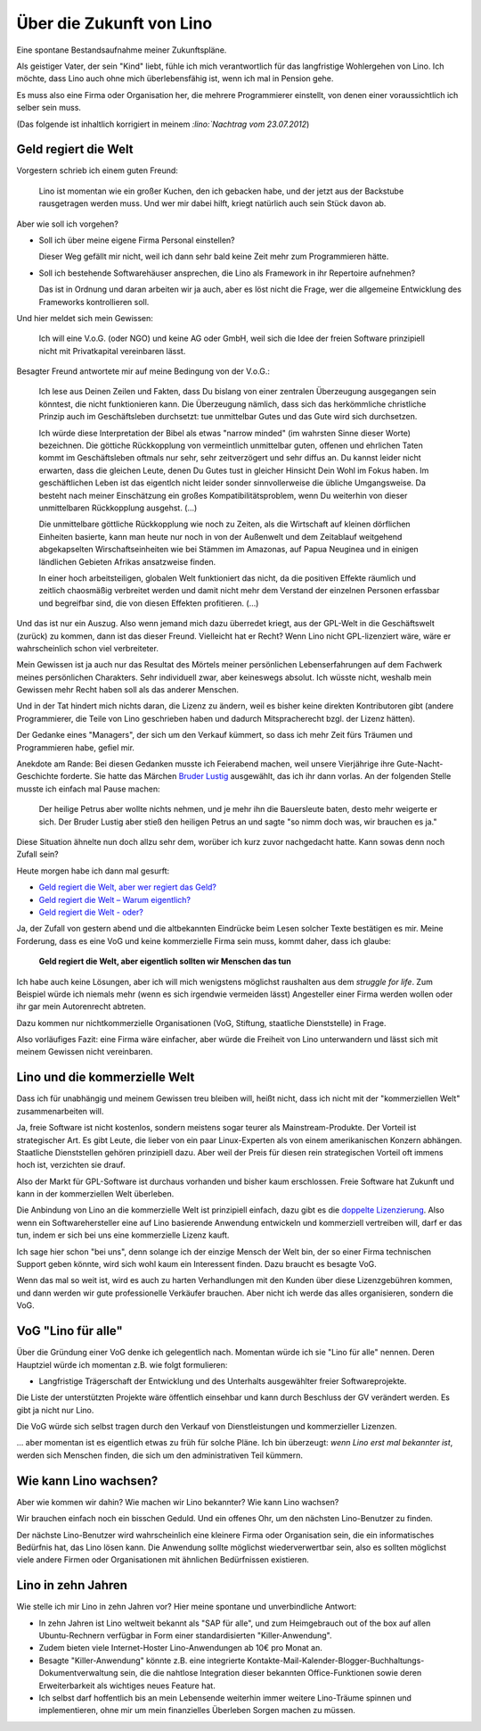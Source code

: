 =========================
Über die Zukunft von Lino
=========================

Eine spontane Bestandsaufnahme meiner Zukunftspläne. 

Als geistiger Vater, der sein "Kind" liebt, fühle ich mich 
verantwortlich für das langfristige Wohlergehen von Lino.
Ich möchte, dass Lino auch ohne mich überlebensfähig ist,
wenn ich mal in Pension gehe.

Es muss also eine Firma oder Organisation her, 
die mehrere Programmierer einstellt, 
von denen einer voraussichtlich ich selber sein muss.

(Das folgende ist inhaltlich 
korrigiert in meinem `:lino:`Nachtrag vom 23.07.2012`)



Geld regiert die Welt
---------------------

Vorgestern schrieb ich einem guten Freund:

  Lino ist momentan wie ein großer Kuchen, den ich gebacken habe, 
  und der jetzt aus der Backstube rausgetragen werden muss. 
  Und wer mir dabei hilft, kriegt natürlich auch sein Stück davon ab.
  
Aber wie soll ich vorgehen?

- Soll ich über meine eigene Firma Personal einstellen?

  Dieser Weg gefällt mir nicht, weil ich dann sehr bald keine Zeit 
  mehr zum Programmieren hätte.
  
- Soll ich bestehende Softwarehäuser ansprechen, die Lino als
  Framework in ihr Repertoire aufnehmen?
  
  Das ist in Ordnung und daran arbeiten wir ja auch, aber 
  es löst nicht die Frage, wer die allgemeine 
  Entwicklung des Frameworks kontrollieren soll.
    
Und hier meldet sich mein Gewissen:
  
  Ich will eine V.o.G. (oder NGO) und keine AG oder GmbH, weil 
  sich die Idee der freien Software prinzipiell nicht mit 
  Privatkapital vereinbaren lässt.

Besagter Freund antwortete mir auf meine Bedingung von der V.o.G.:

  Ich lese aus Deinen Zeilen und Fakten, dass Du bislang von einer zentralen Überzeugung ausgegangen sein könntest, die nicht funktionieren kann. 
  Die Überzeugung nämlich, dass sich das herkömmliche christliche 
  Prinzip auch im Geschäftsleben durchsetzt: tue unmittelbar Gutes und das Gute 
  wird sich durchsetzen. 

  Ich würde diese Interpretation der Bibel als etwas "narrow minded" (im wahrsten Sinne dieser Worte) bezeichnen. Die göttiche Rückkopplung von vermeintlich unmittelbar guten, offenen und ehrlichen Taten kommt im Geschäftsleben oftmals nur sehr, sehr zeitverzögert und sehr diffus an. Du kannst leider nicht erwarten, dass die gleichen Leute, denen Du Gutes tust in gleicher Hinsicht Dein Wohl im Fokus haben. Im geschäftlichen Leben ist das eigentlch nicht leider sonder sinnvollerweise die übliche Umgangsweise. Da besteht nach meiner Einschätzung ein großes Kompatibilitätsproblem, wenn Du weiterhin von dieser unmittelbaren Rückkopplung ausgehst. (...)
  
  Die unmittelbare göttliche Rückkopplung wie noch zu Zeiten, als die Wirtschaft auf kleinen dörflichen Einheiten basierte,  kann man heute nur noch in von der Außenwelt und dem Zeitablauf weitgehend abgekapselten Wirschaftseinheiten wie bei Stämmen im Amazonas, auf Papua Neuginea und in einigen ländlichen Gebieten Afrikas ansatzweise finden.

  In einer hoch arbeitsteiligen, globalen Welt funktioniert das nicht, da die positiven Effekte räumlich und zeitlich chaosmäßig verbreitet werden und damit nicht mehr dem Verstand der einzelnen Personen erfassbar und begreifbar sind, die von diesen Effekten profitieren. (...)
  
Und das ist nur ein Auszug.
Also wenn jemand mich dazu überredet kriegt, 
aus der GPL-Welt in die Geschäftswelt (zurück) 
zu kommen, dann ist das dieser Freund.
Vielleicht hat er Recht?
Wenn Lino nicht GPL-lizenziert wäre, 
wäre er wahrscheinlich schon viel verbreiteter.

Mein Gewissen ist ja auch nur das Resultat des Mörtels 
meiner persönlichen Lebenserfahrungen auf dem Fachwerk 
meines persönlichen Charakters. 
Sehr individuell zwar, aber keineswegs absolut.
Ich wüsste nicht, weshalb mein Gewissen mehr Recht haben 
soll als das anderer Menschen.

Und in der Tat hindert mich nichts daran, die Lizenz zu ändern, 
weil es bisher keine direkten Kontributoren gibt 
(andere Programmierer, die Teile von Lino geschrieben 
haben und dadurch Mitspracherecht bzgl. der Lizenz hätten).

Der Gedanke eines "Managers", der sich um den Verkauf kümmert, 
so dass ich mehr Zeit fürs Träumen und Programmieren habe, 
gefiel mir.

Anekdote am Rande: Bei diesen Gedanken musste ich Feierabend 
machen, weil unsere Vierjährige ihre Gute-Nacht-Geschichte forderte. 
Sie hatte das Märchen 
`Bruder Lustig 
<http://www.hekaya.de/txt.hx/bruder-lustig--maerchen--grimm_khm_81>`_
ausgewählt, das ich ihr dann vorlas.
An der folgenden Stelle musste ich einfach mal Pause machen:

  Der heilige Petrus aber wollte nichts nehmen, und je mehr 
  ihn die Bauersleute baten, desto mehr weigerte er sich. 
  Der Bruder Lustig aber stieß den heiligen Petrus an und sagte 
  "so nimm doch was, wir brauchen es ja."
  
Diese Situation ähnelte nun doch allzu sehr dem, 
worüber ich kurz zuvor nachgedacht hatte.
Kann sowas denn noch Zufall sein?

Heute morgen habe ich dann mal gesurft:

- `Geld regiert die Welt, aber wer regiert das Geld? <http://www.theintelligence.de/index.php/wirtschaft/finanzen/2599-geld-regiert-die-welt-aber-wer-regiert-das-geld.html>`__

- `Geld regiert die Welt – Warum eigentlich?
  <http://www.subhash.at/freigeld/geldregiert.html>`__
  
- `Geld regiert die Welt - oder?
  <http://www.weltinderschule.uni-bremen.de/geld_1.htm>`_
  
Ja, der Zufall von gestern abend und die altbekannten Eindrücke 
beim Lesen solcher Texte bestätigen es mir. 
Meine Forderung, dass es eine VoG und keine kommerzielle Firma 
sein muss, kommt daher, dass ich glaube:

  **Geld regiert die Welt, 
  aber eigentlich sollten wir Menschen das tun**

Ich habe auch keine Lösungen, aber ich will mich wenigstens möglichst 
raushalten aus dem *struggle for life*.
Zum Beispiel würde ich niemals mehr (wenn es sich irgendwie vermeiden lässt) 
Angesteller einer Firma werden wollen oder ihr gar 
mein Autorenrecht abtreten.

Dazu kommen nur nichtkommerzielle Organisationen 
(VoG, Stiftung, staatliche Dienststelle) in Frage.

Also vorläufiges Fazit: 
eine Firma wäre einfacher, 
aber würde die Freiheit von Lino unterwandern und lässt sich 
mit meinem Gewissen nicht vereinbaren.

Lino und die kommerzielle Welt
------------------------------

Dass ich für unabhängig und meinem Gewissen treu bleiben will, 
heißt nicht, dass ich nicht mit der "kommerziellen Welt" zusammenarbeiten 
will. 

Ja, freie Software ist nicht kostenlos, sondern 
meistens sogar teurer als Mainstream-Produkte.
Der Vorteil ist strategischer Art. 
Es gibt Leute, die lieber von ein paar Linux-Experten als von einem
amerikanischen Konzern abhängen. 
Staatliche Dienststellen gehören prinzipiell dazu. 
Aber weil der Preis für diesen rein strategischen Vorteil oft immens 
hoch ist, verzichten sie drauf. 

Also der Markt für GPL-Software ist durchaus vorhanden und bisher kaum erschlossen.
Freie Software hat Zukunft und kann in der kommerziellen Welt überleben.

Die Anbindung von Lino an die kommerzielle Welt 
ist prinzipiell einfach, dazu gibt es die
`doppelte Lizenzierung 
<http://producingoss.com/de/dual-licensing.html>`_.
Also wenn ein Softwarehersteller eine auf Lino basierende 
Anwendung entwickeln und kommerziell vertreiben will, 
darf er das tun, indem er sich bei uns eine kommerzielle 
Lizenz kauft.

Ich sage hier schon "bei uns", denn solange ich der einzige Mensch 
der Welt bin, der so einer Firma technischen Support geben könnte, 
wird sich wohl kaum ein Interessent finden. 
Dazu braucht es besagte VoG.

Wenn das mal so weit ist, wird es auch zu harten Verhandlungen 
mit den Kunden über diese Lizenzgebühren kommen, 
und dann werden wir gute professionelle Verkäufer brauchen. 
Aber nicht ich werde das alles organisieren, sondern die VoG.


VoG "Lino für alle"
-------------------

Über die Gründung einer VoG denke ich gelegentlich nach. 
Momentan würde ich sie "Lino für alle" nennen.
Deren Hauptziel würde ich momentan z.B. wie folgt formulieren:

- Langfristige Trägerschaft der Entwicklung und 
  des Unterhalts ausgewählter freier Softwareprojekte.
  
Die Liste der unterstützten Projekte wäre öffentlich einsehbar
und kann durch Beschluss der GV verändert werden. 
Es gibt ja nicht nur Lino.
  
Die VoG würde sich selbst tragen durch den Verkauf 
von Dienstleistungen und kommerzieller Lizenzen.

... aber momentan ist es eigentlich etwas zu früh für solche Pläne.
Ich bin überzeugt: 
*wenn Lino erst mal bekannter ist*,
werden sich Menschen finden, 
die sich um den administrativen Teil kümmern.


Wie kann Lino wachsen?
----------------------

Aber wie kommen wir dahin? 
Wie machen wir Lino bekannter? Wie kann Lino wachsen?

Wir brauchen einfach noch ein bisschen Geduld.
Und ein offenes Ohr, um den nächsten Lino-Benutzer zu finden.

Der nächste Lino-Benutzer wird wahrscheinlich eine 
kleinere Firma oder Organisation sein, 
die ein informatisches Bedürfnis hat, das Lino lösen kann.
Die Anwendung sollte möglichst wiederverwertbar sein, 
also es sollten möglichst viele andere 
Firmen oder Organisationen mit ähnlichen Bedürfnissen existieren.

Lino in zehn Jahren
-------------------

Wie stelle ich mir Lino in zehn Jahren vor?
Hier meine spontane und unverbindliche Antwort:

- In zehn Jahren ist Lino weltweit bekannt
  als "SAP für alle", und zum Heimgebrauch 
  out of the box 
  auf allen Ubuntu-Rechnern verfügbar
  in Form einer standardisierten "Killer-Anwendung".

- Zudem bieten viele Internet-Hoster 
  Lino-Anwendungen ab 10€ pro Monat an.

- Besagte "Killer-Anwendung" könnte z.B. eine integrierte 
  Kontakte-Mail-Kalender-Blogger-Buchhaltungs-Dokumentverwaltung 
  sein, die die nahtlose Integration dieser bekannten Office-Funktionen 
  sowie deren Erweiterbarkeit als wichtiges neues Feature hat.

- Ich selbst darf hoffentlich bis an mein Lebensende weiterhin 
  immer weitere Lino-Träume spinnen und implementieren, 
  ohne mir um mein finanzielles Überleben Sorgen machen zu müssen.

